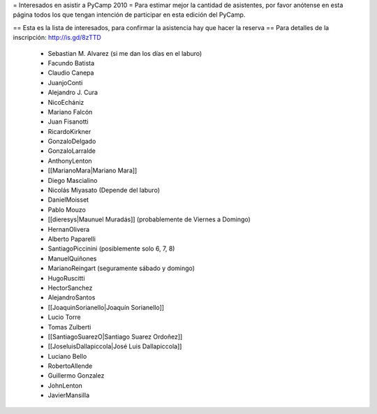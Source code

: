 = Interesados en asistir a PyCamp 2010 =
Para estimar mejor la cantidad de asistentes, por favor anótense en esta página todos los que tengan intención de participar en esta edición del PyCamp.

== Esta es la lista de interesados, para confirmar la asistencia hay que hacer la reserva ==
Para detalles de la inscripción: http://is.gd/8zTTD

 * Sebastian M. Alvarez (si me dan los días en el laburo)
 * Facundo Batista
 * Claudio Canepa
 * JuanjoConti
 * Alejandro J. Cura
 * NicoEchániz
 * Mariano Falcón
 * Juan Fisanotti
 * RicardoKirkner
 * GonzaloDelgado
 * GonzaloLarralde
 * AnthonyLenton
 * [[MarianoMara|Mariano Mara]]
 * Diego Mascialino
 * Nicolás Miyasato (Depende del laburo)
 * DanielMoisset
 * Pablo Mouzo
 * [[dieresys|Maunuel Muradás]] (probablemente de Viernes a Domingo)
 * HernanOlivera
 * Alberto Paparelli
 * SantiagoPiccinini (posiblemente solo 6, 7, 8)
 * ManuelQuiñones
 * MarianoReingart (seguramente sábado y domingo)
 * HugoRuscitti
 * HectorSanchez
 * AlejandroSantos
 * [[JoaquinSorianello|Joaquín Sorianello]]
 * Lucio Torre
 * Tomas Zulberti
 * [[SantiagoSuarezO|Santiago Suarez Ordoñez]]
 * [[JoseluisDallapiccola|José Luis Dallapiccola]]
 * Luciano Bello
 * RobertoAllende
 * Guillermo Gonzalez
 * JohnLenton
 * JavierMansilla
